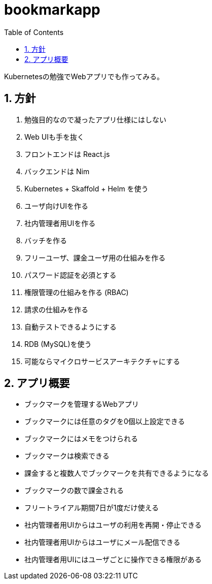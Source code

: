 = bookmarkapp
:toc: left
:sectnums:

Kubernetesの勉強でWebアプリでも作ってみる。

== 方針

. 勉強目的なので凝ったアプリ仕様にはしない
. Web UIも手を抜く
. フロントエンドは React.js
. バックエンドは Nim
. Kubernetes + Skaffold + Helm を使う
. ユーザ向けUIを作る
. 社内管理者用UIを作る
. バッチを作る
. フリーユーザ、課金ユーザ用の仕組みを作る
. パスワード認証を必須とする
. 権限管理の仕組みを作る (RBAC)
. 請求の仕組みを作る
. 自動テストできるようにする
. RDB (MySQL)を使う
. 可能ならマイクロサービスアーキテクチャにする

== アプリ概要

- ブックマークを管理するWebアプリ
- ブックマークには任意のタグを0個以上設定できる
- ブックマークにはメモをつけられる
- ブックマークは検索できる
- 課金すると複数人でブックマークを共有できるようになる
- ブックマークの数で課金される
- フリートライアル期間7日が1度だけ使える
- 社内管理者用UIからはユーザの利用を再開・停止できる
- 社内管理者用UIからはユーザにメール配信できる
- 社内管理者用UIにはユーザごとに操作できる権限がある

